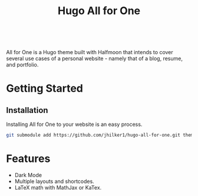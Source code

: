 #+title: Hugo All for One
#+html:  <a href="https://github.com/jhilker1/hugo-all-for-one/actions/workflows/ci.yml"><img src="https://img.shields.io/github/workflow/status/jhilker1/hugo-all-for-one/Github%20Pages?style=flat-square" alt="Github Pages" /></a>
#+html: <a href="https://github.com/jhilker1/hugo-all-for-one/blob/main/LICENSE"><img alt="GitHub license" src="https://img.shields.io/github/license/jhilker1/hugo-all-for-one?style=flat-square&color=blue"></a>
#+html: <a href="https://github.com/jhilker1/hugo-all-for-one/issues"><img alt="GitHub issues" src="https://img.shields.io/github/issues/jhilker1/hugo-all-for-one?color=blue&style=flat-square"></a>
#+html: <a href="https://github.com/jhilker1/hugo-all-for-one/stargazers"><img alt="GitHub stars" src="https://img.shields.io/github/stars/jhilker1/hugo-all-for-one?style=flat-square"></a><br/>

#+html: <a href="https://gitlab.com/jhilker/hugo-all-for-one/-/commits/main"><img alt="Gitlab pipeline status" src="https://img.shields.io/gitlab/pipeline/jhilker/hugo-all-for-one/main?label=Gitlab%20CI%2FCD&logo=gitlab&style=flat-square"></a>

All for One is a Hugo theme built with Halfmoon that intends to cover several use cases of a personal website - namely that of a blog, resume, and portfolio.



* Getting Started
** Installation
Installing All for One to your website is an easy process.
#+BEGIN_SRC bash
git submodule add https://github.com/jhilker1/hugo-all-for-one.git themes/all-for-one
#+END_SRC


* Features
    - Dark Mode
    - Multiple layouts and shortcodes.
    - LaTeX math with MathJax or KaTex.
